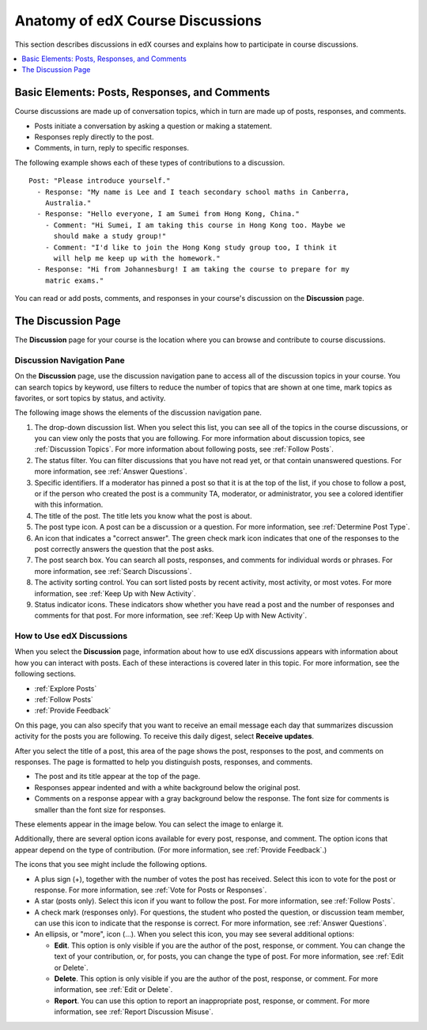 
.. _Anatomy of edX Course Discussions:

#######################################
Anatomy of edX Course Discussions
#######################################

This section describes discussions in edX courses and explains how to
participate in course discussions.

.. contents::
  :local:
  :depth: 1

**********************************************
Basic Elements: Posts, Responses, and Comments
**********************************************

Course discussions are made up of conversation topics, which in turn are made
up of posts, responses, and comments.

* Posts initiate a conversation by asking a question or making a statement.

* Responses reply directly to the post.

* Comments, in turn, reply to specific responses.

The following example shows each of these types of contributions to a
discussion.

::

  Post: "Please introduce yourself."
    - Response: "My name is Lee and I teach secondary school maths in Canberra,
      Australia."
    - Response: "Hello everyone, I am Sumei from Hong Kong, China."
      - Comment: "Hi Sumei, I am taking this course in Hong Kong too. Maybe we
        should make a study group!"
      - Comment: "I'd like to join the Hong Kong study group too, I think it
        will help me keep up with the homework."
    - Response: "Hi from Johannesburg! I am taking the course to prepare for my
      matric exams."

You can read or add posts, comments, and responses in your course's discussion
on the **Discussion** page.


********************
The Discussion Page
********************

The **Discussion** page for your course is the location where you can browse
and contribute to course discussions.

===========================
Discussion Navigation Pane
===========================

On the **Discussion** page, use the discussion navigation pane to access all
of the discussion topics in your course. You can search topics by keyword, use
filters to reduce the number of topics that are shown at one time, mark topics
as favorites, or sort topics by status, and activity.

The following image shows the elements of the discussion navigation pane.

.. image:: ../../../shared/students/Images/DiscussionHomeCallouts.png
   :width: 800
   :alt: Discussion home page with the discussion navigation pane to one side
       of the "How to use edX discussions" pane. Numbered callouts indicate the
       elements on this page.


#. The drop-down discussion list. When you select this list, you can see all of
   the topics in the course discussions, or you can view only the posts that
   you are following. For more information about discussion topics, see
   :ref:`Discussion Topics`. For more information about following posts, see
   :ref:`Follow Posts`.

#. The status filter. You can filter discussions that you have not read yet, or
   that contain unanswered questions. For more information, see :ref:`Answer
   Questions`.

#. Specific identifiers. If a moderator has pinned a post so that it is at the
   top of the list, if you chose to follow a post, or if the person who created
   the post is a community TA, moderator, or administrator, you see a colored
   identifier with this information.

#. The title of the post. The title lets you know what the post is about.

#. The post type icon. A post can be a discussion or a question. For more
   information, see :ref:`Determine Post Type`.

#. An icon that indicates a "correct answer". The green check mark icon
   indicates that one of the responses to the post correctly answers the
   question that the post asks.

#. The post search box. You can search all posts, responses, and comments for
   individual words or phrases. For more information, see :ref:`Search
   Discussions`.

#. The activity sorting control. You can sort listed posts by recent activity,
   most activity, or most votes. For more information, see :ref:`Keep Up with
   New Activity`.

#. Status indicator icons. These indicators show whether you have read a post
   and the number of responses and comments for that post. For more
   information, see :ref:`Keep Up with New Activity`.

===========================
How to Use edX Discussions
===========================

When you select the **Discussion** page, information about how to use edX
discussions appears with information about how you can interact with posts.
Each of these interactions is covered later in this topic. For more
information, see the following sections.

* :ref:`Explore Posts`
* :ref:`Follow Posts`
* :ref:`Provide Feedback`

On this page, you can also specify that you want to receive an email message
each day that summarizes discussion activity for the posts you are following.
To receive this daily digest, select **Receive updates**.

.. image:: ../../../shared/students/Images/Disc_ReceiveUpdates.png
  :width: 400
  :alt: The How to Use edX Discussions pane with the Receive Updates check box
      circled.

After you select the title of a post, this area of the page shows the post,
responses to the post, and comments on responses. The page is formatted to help
you distinguish posts, responses, and comments.

* The post and its title appear at the top of the page.

* Responses appear indented and with a white background below the original
  post.

* Comments on a response appear with a gray background below the response. The
  font size for comments is smaller than the font size for responses.

These elements appear in the image below. You can select the image to enlarge
it.

.. image:: ../../../shared/students/Images/Disc_PostsEtc.png
   :width: 600
   :alt: Discussion page with a specific post selected in the discussion
       navigation pane and the post, responses, and comments next to it.

Additionally, there are several option icons available for every post,
response, and comment. The option icons that appear depend on the type of
contribution. (For more information, see :ref:`Provide Feedback`.)

.. image:: ../../../shared/students/Images/Disc_OptionIcons.png
  :width: 450
  :alt: A single post with the option icons indicated.

The icons that you see might include the following options.

* A plus sign (+), together with the number of votes the post has received.
  Select this icon to vote for the post or response. For more information, see
  :ref:`Vote for Posts or Responses`.

* A star (posts only). Select this icon if you want to follow the post. For
  more information, see :ref:`Follow Posts`.

* A check mark (responses only). For questions, the student who posted the
  question, or discussion team member, can use this icon to indicate that the
  response is correct. For more information, see :ref:`Answer Questions`.

* An ellipsis, or "more", icon (...). When you select this icon, you may see
  several additional options:

  * **Edit**. This option is only visible if you are the author of the post,
    response, or comment. You can change the text of your contribution, or, for
    posts, you can change the type of post. For more information, see
    :ref:`Edit or Delete`.

  * **Delete**. This option is only visible if you are the author of the post,
    response, or comment. For more information, see :ref:`Edit or Delete`.

  * **Report**. You can use this option to report an inappropriate post,
    response, or comment. For more information, see :ref:`Report Discussion
    Misuse`.
